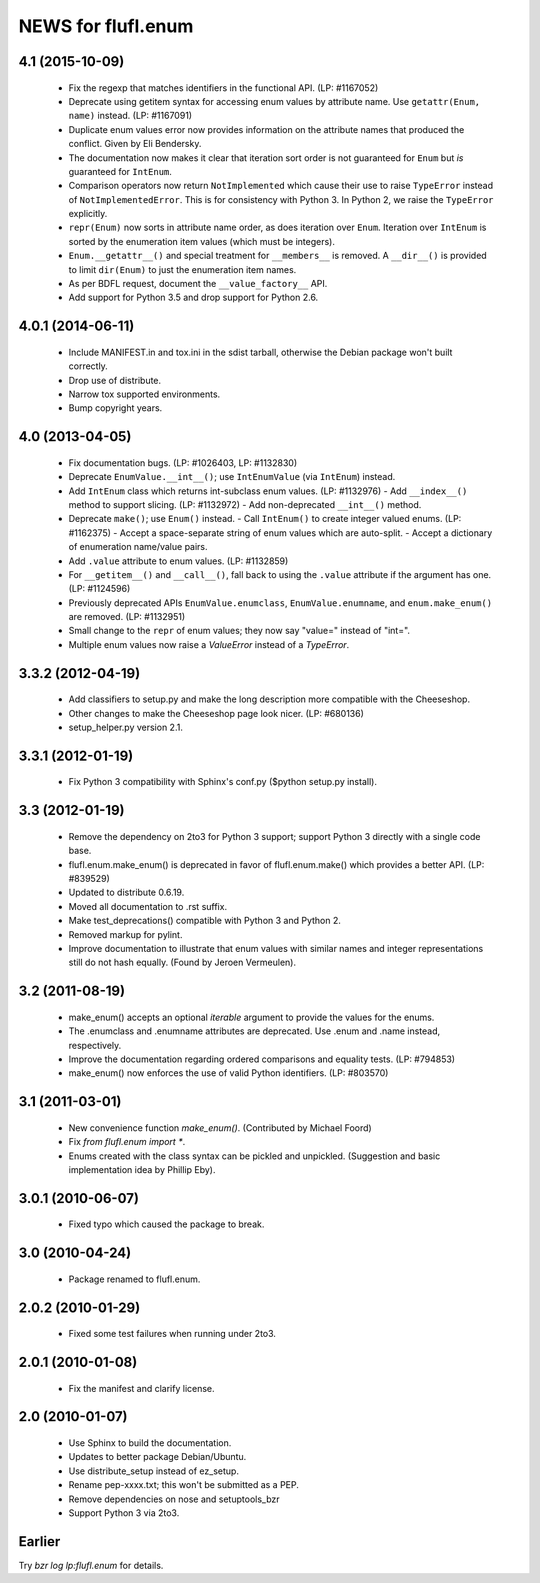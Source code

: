 ===================
NEWS for flufl.enum
===================

4.1 (2015-10-09)
================
 * Fix the regexp that matches identifiers in the functional API.
   (LP: #1167052)
 * Deprecate using getitem syntax for accessing enum values by attribute
   name.  Use ``getattr(Enum, name)`` instead.  (LP: #1167091)
 * Duplicate enum values error now provides information on the attribute names
   that produced the conflict.  Given by Eli Bendersky.
 * The documentation now makes it clear that iteration sort order is not
   guaranteed for ``Enum`` but *is* guaranteed for ``IntEnum``.
 * Comparison operators now return ``NotImplemented`` which cause their use to
   raise ``TypeError`` instead of ``NotImplementedError``.  This is for
   consistency with Python 3.  In Python 2, we raise the ``TypeError``
   explicitly.
 * ``repr(Enum)`` now sorts in attribute name order, as does iteration over
   ``Enum``.  Iteration over ``IntEnum`` is sorted by the enumeration item
   values (which must be integers).
 * ``Enum.__getattr__()`` and special treatment for ``__members__`` is
   removed.  A ``__dir__()`` is provided to limit ``dir(Enum)`` to just the
   enumeration item names.
 * As per BDFL request, document the ``__value_factory__`` API.
 * Add support for Python 3.5 and drop support for Python 2.6.


4.0.1 (2014-06-11)
==================
 * Include MANIFEST.in and tox.ini in the sdist tarball, otherwise the Debian
   package won't built correctly.
 * Drop use of distribute.
 * Narrow tox supported environments.
 * Bump copyright years.


4.0 (2013-04-05)
================
 * Fix documentation bugs.  (LP: #1026403, LP: #1132830)
 * Deprecate ``EnumValue.__int__()``; use ``IntEnumValue`` (via ``IntEnum``)
   instead.
 * Add ``IntEnum`` class which returns int-subclass enum values. (LP: #1132976)
   - Add ``__index__()`` method to support slicing.  (LP: #1132972)
   - Add non-deprecated ``__int__()`` method.
 * Deprecate ``make()``; use ``Enum()`` instead.
   - Call ``IntEnum()`` to create integer valued enums.  (LP: #1162375)
   - Accept a space-separate string of enum values which are auto-split.
   - Accept a dictionary of enumeration name/value pairs.
 * Add ``.value`` attribute to enum values.  (LP: #1132859)
 * For ``__getitem__()`` and ``__call__()``, fall back to using the ``.value``
   attribute if the argument has one. (LP: #1124596)
 * Previously deprecated APIs ``EnumValue.enumclass``, ``EnumValue.enumname``,
   and ``enum.make_enum()`` are removed.  (LP: #1132951)
 * Small change to the ``repr`` of enum values; they now say "value=" instead
   of "int=".
 * Multiple enum values now raise a `ValueError` instead of a `TypeError`.


3.3.2 (2012-04-19)
==================
 * Add classifiers to setup.py and make the long description more compatible
   with the Cheeseshop.
 * Other changes to make the Cheeseshop page look nicer.  (LP: #680136)
 * setup_helper.py version 2.1.


3.3.1 (2012-01-19)
==================
 * Fix Python 3 compatibility with Sphinx's conf.py ($python setup.py install).


3.3 (2012-01-19)
================
 * Remove the dependency on 2to3 for Python 3 support; support Python 3
   directly with a single code base.
 * flufl.enum.make_enum() is deprecated in favor of flufl.enum.make() which
   provides a better API.  (LP: #839529)
 * Updated to distribute 0.6.19.
 * Moved all documentation to .rst suffix.
 * Make test_deprecations() compatible with Python 3 and Python 2.
 * Removed markup for pylint.
 * Improve documentation to illustrate that enum values with similar names and
   integer representations still do not hash equally.  (Found by Jeroen
   Vermeulen).


3.2 (2011-08-19)
================
 * make_enum() accepts an optional `iterable` argument to provide the values
   for the enums.
 * The .enumclass and .enumname attributes are deprecated.  Use .enum and
   .name instead, respectively.
 * Improve the documentation regarding ordered comparisons and equality
   tests.  (LP: #794853)
 * make_enum() now enforces the use of valid Python identifiers. (LP: #803570)


3.1 (2011-03-01)
================
 * New convenience function `make_enum()`. (Contributed by Michael Foord)
 * Fix `from flufl.enum import *`.
 * Enums created with the class syntax can be pickled and unpickled.
   (Suggestion and basic implementation idea by Phillip Eby).


3.0.1 (2010-06-07)
==================
 * Fixed typo which caused the package to break.


3.0 (2010-04-24)
================
 * Package renamed to flufl.enum.


2.0.2 (2010-01-29)
==================
 * Fixed some test failures when running under 2to3.


2.0.1 (2010-01-08)
==================
 * Fix the manifest and clarify license.


2.0 (2010-01-07)
================
 * Use Sphinx to build the documentation.
 * Updates to better package Debian/Ubuntu.
 * Use distribute_setup instead of ez_setup.
 * Rename pep-xxxx.txt; this won't be submitted as a PEP.
 * Remove dependencies on nose and setuptools_bzr
 * Support Python 3 via 2to3.


Earlier
=======

Try `bzr log lp:flufl.enum` for details.
